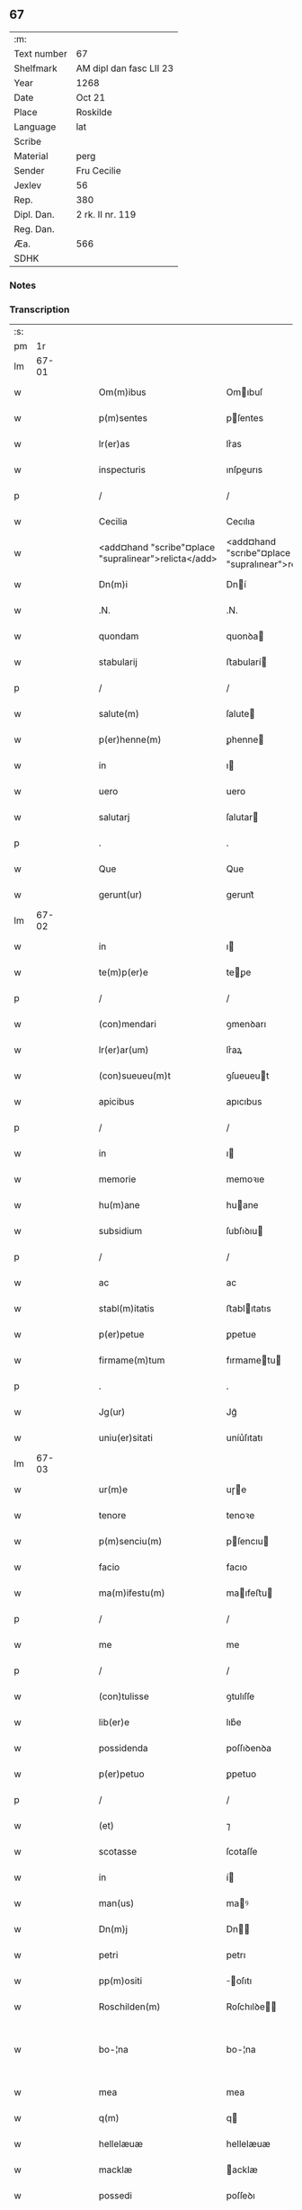 ** 67
| :m:         |                         |
| Text number | 67                      |
| Shelfmark   | AM dipl dan fasc LII 23 |
| Year        | 1268                    |
| Date        | Oct 21                  |
| Place       | Roskilde                |
| Language    | lat                     |
| Scribe      |                         |
| Material    | perg                    |
| Sender      | Fru Cecilie             |
| Jexlev      | 56                      |
| Rep.        | 380                     |
| Dipl. Dan.  | 2 rk. II nr. 119        |
| Reg. Dan.   |                         |
| Æa.         | 566                     |
| SDHK        |                         |

*** Notes


*** Transcription
| :s: |       |   |   |   |   |                                                      |                                                     |   |   |   |   |     |   |   |   |             |
| pm  |    1r |   |   |   |   |                                                      |                                                     |   |   |   |   |     |   |   |   |             |
| lm  | 67-01 |   |   |   |   |                                                      |                                                     |   |   |   |   |     |   |   |   |             |
| w   |       |   |   |   |   | Om(m)ibus                                            | Omıbuſ                                             |   |   |   |   | lat |   |   |   |       67-01 |
| w   |       |   |   |   |   | p(m)sentes                                           | pſentes                                            |   |   |   |   | lat |   |   |   |       67-01 |
| w   |       |   |   |   |   | lr(er)as                                             | lr͛as                                                |   |   |   |   | lat |   |   |   |       67-01 |
| w   |       |   |   |   |   | inspecturis                                          | ınſpeurıs                                          |   |   |   |   | lat |   |   |   |       67-01 |
| p   |       |   |   |   |   | /                                                    | /                                                   |   |   |   |   | lat |   |   |   |       67-01 |
| w   |       |   |   |   |   | Cecilia                                              | Cecılıa                                             |   |   |   |   | lat |   |   |   |       67-01 |
| w   |       |   |   |   |   | <add¤hand "scribe"¤place "supralinear">relicta</add> | <add¤hand "scrıbe"¤place "supralınear">relıa</add> |   |   |   |   | lat |   |   |   |       67-01 |
| w   |       |   |   |   |   | Dn(m)i                                               | Dní                                                |   |   |   |   | lat |   |   |   |       67-01 |
| w   |       |   |   |   |   | .N.                                                  | .N.                                                 |   |   |   |   | lat |   |   |   |       67-01 |
| w   |       |   |   |   |   | quondam                                              | quonꝺa                                             |   |   |   |   | lat |   |   |   |       67-01 |
| w   |       |   |   |   |   | stabularij                                           | ﬅabularí                                           |   |   |   |   | lat |   |   |   |       67-01 |
| p   |       |   |   |   |   | /                                                    | /                                                   |   |   |   |   | lat |   |   |   |       67-01 |
| w   |       |   |   |   |   | salute(m)                                            | ſalute                                             |   |   |   |   | lat |   |   |   |       67-01 |
| w   |       |   |   |   |   | p(er)henne(m)                                        | ꝑhenne                                             |   |   |   |   | lat |   |   |   |       67-01 |
| w   |       |   |   |   |   | in                                                   | ı                                                  |   |   |   |   | lat |   |   |   |       67-01 |
| w   |       |   |   |   |   | uero                                                 | uero                                                |   |   |   |   | lat |   |   |   |       67-01 |
| w   |       |   |   |   |   | salutarj                                             | ſalutar                                            |   |   |   |   | lat |   |   |   |       67-01 |
| p   |       |   |   |   |   | .                                                    | .                                                   |   |   |   |   | lat |   |   |   |       67-01 |
| w   |       |   |   |   |   | Que                                                  | Que                                                 |   |   |   |   | lat |   |   |   |       67-01 |
| w   |       |   |   |   |   | gerunt(ur)                                           | gerunt᷑                                              |   |   |   |   | lat |   |   |   |       67-01 |
| lm  | 67-02 |   |   |   |   |                                                      |                                                     |   |   |   |   |     |   |   |   |             |
| w   |       |   |   |   |   | in                                                   | ı                                                  |   |   |   |   | lat |   |   |   |       67-02 |
| w   |       |   |   |   |   | te(m)p(er)e                                          | teꝑe                                               |   |   |   |   | lat |   |   |   |       67-02 |
| p   |       |   |   |   |   | /                                                    | /                                                   |   |   |   |   | lat |   |   |   |       67-02 |
| w   |       |   |   |   |   | (con)mendari                                         | ꝯmenꝺarı                                            |   |   |   |   | lat |   |   |   |       67-02 |
| w   |       |   |   |   |   | lr(er)ar(um)                                         | lr͛aꝝ                                                |   |   |   |   | lat |   |   |   |       67-02 |
| w   |       |   |   |   |   | (con)sueueu(m)t                                      | ꝯſueueut                                           |   |   |   |   | lat |   |   |   |       67-02 |
| w   |       |   |   |   |   | apicibus                                             | apıcıbus                                            |   |   |   |   | lat |   |   |   |       67-02 |
| p   |       |   |   |   |   | /                                                    | /                                                   |   |   |   |   | lat |   |   |   |       67-02 |
| w   |       |   |   |   |   | in                                                   | ı                                                  |   |   |   |   | lat |   |   |   |       67-02 |
| w   |       |   |   |   |   | memorie                                              | memoꝛıe                                             |   |   |   |   | lat |   |   |   |       67-02 |
| w   |       |   |   |   |   | hu(m)ane                                             | huane                                              |   |   |   |   | lat |   |   |   |       67-02 |
| w   |       |   |   |   |   | subsidium                                            | ſubſıꝺıu                                           |   |   |   |   | lat |   |   |   |       67-02 |
| p   |       |   |   |   |   | /                                                    | /                                                   |   |   |   |   | lat |   |   |   |       67-02 |
| w   |       |   |   |   |   | ac                                                   | ac                                                  |   |   |   |   | lat |   |   |   |       67-02 |
| w   |       |   |   |   |   | stabl(m)itatis                                       | ﬅablıtatıs                                         |   |   |   |   | lat |   |   |   |       67-02 |
| w   |       |   |   |   |   | p(er)petue                                           | ꝑpetue                                              |   |   |   |   | lat |   |   |   |       67-02 |
| w   |       |   |   |   |   | firmame(m)tum                                        | fırmametu                                         |   |   |   |   | lat |   |   |   |       67-02 |
| p   |       |   |   |   |   | .                                                    | .                                                   |   |   |   |   | lat |   |   |   |       67-02 |
| w   |       |   |   |   |   | Jg(ur)                                               | Jg᷑                                                  |   |   |   |   | lat |   |   |   |       67-02 |
| w   |       |   |   |   |   | uniu(er)sitati                                       | uníu͛ſıtatı                                          |   |   |   |   | lat |   |   |   |       67-02 |
| lm  | 67-03 |   |   |   |   |                                                      |                                                     |   |   |   |   |     |   |   |   |             |
| w   |       |   |   |   |   | ur(m)e                                               | uɼe                                                |   |   |   |   | lat |   |   |   |       67-03 |
| w   |       |   |   |   |   | tenore                                               | tenoꝛe                                              |   |   |   |   | lat |   |   |   |       67-03 |
| w   |       |   |   |   |   | p(m)senciu(m)                                        | pſencıu                                           |   |   |   |   | lat |   |   |   |       67-03 |
| w   |       |   |   |   |   | facio                                                | facıo                                               |   |   |   |   | lat |   |   |   |       67-03 |
| w   |       |   |   |   |   | ma(m)ifestu(m)                                       | maıfeﬅu                                           |   |   |   |   | lat |   |   |   |       67-03 |
| p   |       |   |   |   |   | /                                                    | /                                                   |   |   |   |   | lat |   |   |   |       67-03 |
| w   |       |   |   |   |   | me                                                   | me                                                  |   |   |   |   | lat |   |   |   |       67-03 |
| p   |       |   |   |   |   | /                                                    | /                                                   |   |   |   |   | lat |   |   |   |       67-03 |
| w   |       |   |   |   |   | (con)tulisse                                         | ꝯtulıſſe                                            |   |   |   |   | lat |   |   |   |       67-03 |
| w   |       |   |   |   |   | lib(er)e                                             | lıb͛e                                                |   |   |   |   | lat |   |   |   |       67-03 |
| w   |       |   |   |   |   | possidenda                                           | poſſıꝺenꝺa                                          |   |   |   |   | lat |   |   |   |       67-03 |
| w   |       |   |   |   |   | p(er)petuo                                           | ꝑpetuo                                              |   |   |   |   | lat |   |   |   |       67-03 |
| p   |       |   |   |   |   | /                                                    | /                                                   |   |   |   |   | lat |   |   |   |       67-03 |
| w   |       |   |   |   |   | (et)                                                 | ⁊                                                   |   |   |   |   | lat |   |   |   |       67-03 |
| w   |       |   |   |   |   | scotasse                                             | ſcotaſſe                                            |   |   |   |   | lat |   |   |   |       67-03 |
| w   |       |   |   |   |   | in                                                   | í                                                  |   |   |   |   | lat |   |   |   |       67-03 |
| w   |       |   |   |   |   | man(us)                                              | maꝰ                                                |   |   |   |   | lat |   |   |   |       67-03 |
| w   |       |   |   |   |   | Dn(m)j                                               | Dn                                                |   |   |   |   | lat |   |   |   |       67-03 |
| w   |       |   |   |   |   | petri                                                | petrı                                               |   |   |   |   | lat |   |   |   |       67-03 |
| w   |       |   |   |   |   | pp(m)ositi                                           | oſıtı                                             |   |   |   |   | lat |   |   |   |       67-03 |
| w   |       |   |   |   |   | Roschilden(m)                                        | Roſchılꝺe                                         |   |   |   |   | lat |   |   |   |       67-03 |
| w   |       |   |   |   |   | bo-¦na                                               | bo-¦na                                              |   |   |   |   | lat |   |   |   | 67-03—67-04 |
| w   |       |   |   |   |   | mea                                                  | mea                                                 |   |   |   |   | lat |   |   |   |       67-04 |
| w   |       |   |   |   |   | q(m)                                                 | q                                                  |   |   |   |   | lat |   |   |   |       67-04 |
| w   |       |   |   |   |   | hellelæuæ                                            | hellelæuæ                                           |   |   |   |   | lat |   |   |   |       67-04 |
| w   |       |   |   |   |   | macklæ                                               | acklæ                                              |   |   |   |   | lat |   |   |   |       67-04 |
| w   |       |   |   |   |   | possedi                                              | poſſeꝺı                                             |   |   |   |   | lat |   |   |   |       67-04 |
| w   |       |   |   |   |   | cu(m)                                                | cu                                                 |   |   |   |   | lat |   |   |   |       67-04 |
| w   |       |   |   |   |   | om(m)ibus                                            | omıbuſ                                             |   |   |   |   | lat |   |   |   |       67-04 |
| w   |       |   |   |   |   | suis                                                 | ſuıs                                                |   |   |   |   | lat |   |   |   |       67-04 |
| w   |       |   |   |   |   | attinencijs                                          | attínencís                                         |   |   |   |   | lat |   |   |   |       67-04 |
| w   |       |   |   |   |   | mobilib(us)                                          | mobılıbꝰ                                            |   |   |   |   | lat |   |   |   |       67-04 |
| w   |       |   |   |   |   | (et)                                                 | ⁊                                                   |   |   |   |   | lat |   |   |   |       67-04 |
| w   |       |   |   |   |   | i(m)mobl(m)ibus                                      | ımoblıbus                                         |   |   |   |   | lat |   |   |   |       67-04 |
| p   |       |   |   |   |   | /                                                    | /                                                   |   |   |   |   | lat |   |   |   |       67-04 |
| w   |       |   |   |   |   | sororib(us)                                          | ſoꝛoꝛıbꝫ                                            |   |   |   |   | lat |   |   |   |       67-04 |
| w   |       |   |   |   |   | sc(m)e                                               | ſce                                                |   |   |   |   | lat |   |   |   |       67-04 |
| w   |       |   |   |   |   | Clare                                                | Clare                                               |   |   |   |   | lat |   |   |   |       67-04 |
| w   |       |   |   |   |   | Roschildis                                           | Roſchılꝺıſ                                          |   |   |   |   | lat |   |   |   |       67-04 |
| p   |       |   |   |   |   | /                                                    | /                                                   |   |   |   |   | lat |   |   |   |       67-04 |
| w   |       |   |   |   |   | in                                                   | í                                                  |   |   |   |   | lat |   |   |   |       67-04 |
| lm  | 67-05 |   |   |   |   |                                                      |                                                     |   |   |   |   |     |   |   |   |             |
| w   |       |   |   |   |   | remediu(m)                                           | remeꝺıu                                            |   |   |   |   | lat |   |   |   |       67-05 |
| w   |       |   |   |   |   | ai(m)e                                               | aıe                                                |   |   |   |   | lat |   |   |   |       67-05 |
| w   |       |   |   |   |   | mee                                                  | mee                                                 |   |   |   |   | lat |   |   |   |       67-05 |
| p   |       |   |   |   |   | /                                                    | /                                                   |   |   |   |   | lat |   |   |   |       67-05 |
| w   |       |   |   |   |   | de                                                   | ꝺe                                                  |   |   |   |   | lat |   |   |   |       67-05 |
| w   |       |   |   |   |   | lib(er)or(um)                                        | lıb͛oꝝ                                               |   |   |   |   | lat |   |   |   |       67-05 |
| w   |       |   |   |   |   | meor(um)                                             | meoꝝ                                                |   |   |   |   | lat |   |   |   |       67-05 |
| w   |       |   |   |   |   | (et)                                                 | ⁊                                                   |   |   |   |   | lat |   |   |   |       67-05 |
| w   |       |   |   |   |   | h(er)edu(m)                                          | h͛eꝺu                                               |   |   |   |   | lat |   |   |   |       67-05 |
| w   |       |   |   |   |   | bn(m)placito                                         | bnplacíto                                          |   |   |   |   | lat |   |   |   |       67-05 |
| w   |       |   |   |   |   | (et)                                                 | ⁊                                                   |   |   |   |   | lat |   |   |   |       67-05 |
| w   |       |   |   |   |   | uolu(m)tate                                          | uolutate                                           |   |   |   |   | lat |   |   |   |       67-05 |
| p   |       |   |   |   |   | ,                                                    | ,                                                   |   |   |   |   | lat |   |   |   |       67-05 |
| w   |       |   |   |   |   | Cum                                                  | Cu                                                 |   |   |   |   | lat |   |   |   |       67-05 |
| w   |       |   |   |   |   | quib(us)                                             | quıbꝫ                                               |   |   |   |   | lat |   |   |   |       67-05 |
| w   |       |   |   |   |   | (et)(m)                                              | ⁊                                                  |   |   |   |   | lat |   |   |   |       67-05 |
| w   |       |   |   |   |   | sororibus                                            | ſoꝛoꝛıbus                                           |   |   |   |   | lat |   |   |   |       67-05 |
| p   |       |   |   |   |   | /                                                    | /                                                   |   |   |   |   | lat |   |   |   |       67-05 |
| w   |       |   |   |   |   | intuitu                                              | ıntuítu                                             |   |   |   |   | lat |   |   |   |       67-05 |
| w   |       |   |   |   |   | celestis                                             | celeﬅıs                                             |   |   |   |   | lat |   |   |   |       67-05 |
| w   |       |   |   |   |   | lib(er)tatis                                         | lıb͛tatıſ                                            |   |   |   |   | lat |   |   |   |       67-05 |
| w   |       |   |   |   |   | reclu-¦di                                            | reclu-¦ꝺı                                           |   |   |   |   | lat |   |   |   | 67-05—67-06 |
| w   |       |   |   |   |   | uolo                                                 | uolo                                                |   |   |   |   | lat |   |   |   |       67-06 |
| w   |       |   |   |   |   | in                                                   | ı                                                  |   |   |   |   | lat |   |   |   |       67-06 |
| w   |       |   |   |   |   | p(m)senti                                            | pſentı                                             |   |   |   |   | lat |   |   |   |       67-06 |
| p   |       |   |   |   |   | /                                                    | /                                                   |   |   |   |   | lat |   |   |   |       67-06 |
| w   |       |   |   |   |   | honorib(us)                                          | honoꝛıbꝰ                                            |   |   |   |   | lat |   |   |   |       67-06 |
| w   |       |   |   |   |   | mu(m)di                                              | muꝺı                                               |   |   |   |   | lat |   |   |   |       67-06 |
| w   |       |   |   |   |   | (et)                                                 | ⁊                                                   |   |   |   |   | lat |   |   |   |       67-06 |
| w   |       |   |   |   |   | diuicijs                                             | ꝺíuícís                                            |   |   |   |   | lat |   |   |   |       67-06 |
| w   |       |   |   |   |   | derelictis                                           | ꝺerelııs                                           |   |   |   |   | lat |   |   |   |       67-06 |
| p   |       |   |   |   |   | /                                                    | /                                                   |   |   |   |   | lat |   |   |   |       67-06 |
| w   |       |   |   |   |   | exe(m)plo                                            | exeplo                                             |   |   |   |   | lat |   |   |   |       67-06 |
| w   |       |   |   |   |   | paup(er)is                                           | pauꝑıs                                              |   |   |   |   | lat |   |   |   |       67-06 |
| w   |       |   |   |   |   | crucifixi                                            | crucıfıxí                                           |   |   |   |   | lat |   |   |   |       67-06 |
| p   |       |   |   |   |   | /                                                    | /                                                   |   |   |   |   | lat |   |   |   |       67-06 |
| w   |       |   |   |   |   | ut                                                   | ut                                                  |   |   |   |   | lat |   |   |   |       67-06 |
| w   |       |   |   |   |   | c(er)atori                                           | c͛atoꝛı                                              |   |   |   |   | lat |   |   |   |       67-06 |
| w   |       |   |   |   |   | oi(m)m                                               | oí                                                |   |   |   |   | lat |   |   |   |       67-06 |
| w   |       |   |   |   |   | liberius                                             | lıberıus                                            |   |   |   |   | lat |   |   |   |       67-06 |
| w   |       |   |   |   |   | (et)                                                 | ⁊                                                   |   |   |   |   | lat |   |   |   |       67-06 |
| w   |       |   |   |   |   | quietiu(s)                                           | quıetíuᷤ                                             |   |   |   |   | lat |   |   |   |       67-06 |
| w   |       |   |   |   |   | tp(er)(m)(et)                                        | tꝑꝫ                                                |   |   |   |   | lat |   |   |   |       67-06 |
| lm  | 67-07 |   |   |   |   |                                                      |                                                     |   |   |   |   |     |   |   |   |             |
| w   |       |   |   |   |   | uite                                                 | uíte                                                |   |   |   |   | lat |   |   |   |       67-07 |
| w   |       |   |   |   |   | mee                                                  | mee                                                 |   |   |   |   | lat |   |   |   |       67-07 |
| w   |       |   |   |   |   | s(er)uire                                            | ſ͛uíɼe                                               |   |   |   |   | lat |   |   |   |       67-07 |
| w   |       |   |   |   |   | ualeam                                               | ualea                                              |   |   |   |   | lat |   |   |   |       67-07 |
| w   |       |   |   |   |   | in                                                   | ı                                                  |   |   |   |   | lat |   |   |   |       67-07 |
| w   |       |   |   |   |   | meor(um)                                             | meoꝝ                                                |   |   |   |   | lat |   |   |   |       67-07 |
| w   |       |   |   |   |   | remisso(m)em                                         | remıſſoe                                          |   |   |   |   | lat |   |   |   |       67-07 |
| w   |       |   |   |   |   | p(c)caminu(m)                                        | pͨcamínu                                            |   |   |   |   | lat |   |   |   |       67-07 |
| p   |       |   |   |   |   | /                                                    | /                                                   |   |   |   |   | lat |   |   |   |       67-07 |
| w   |       |   |   |   |   | sub                                                  | ſub                                                 |   |   |   |   | lat |   |   |   |       67-07 |
| w   |       |   |   |   |   | disciplina                                           | ꝺıſcıplına                                          |   |   |   |   | lat |   |   |   |       67-07 |
| w   |       |   |   |   |   | regl(m)ari                                           | regları                                            |   |   |   |   | lat |   |   |   |       67-07 |
| p   |       |   |   |   |   | .                                                    | .                                                   |   |   |   |   | lat |   |   |   |       67-07 |
| w   |       |   |   |   |   | veru(m)                                              | ỽeru                                               |   |   |   |   | lat |   |   |   |       67-07 |
| w   |       |   |   |   |   | qr                                                   | qꝛ                                                  |   |   |   |   | lat |   |   |   |       67-07 |
| w   |       |   |   |   |   | dolus                                                | ꝺolus                                               |   |   |   |   | lat |   |   |   |       67-07 |
| w   |       |   |   |   |   | (et)                                                 | ⁊                                                   |   |   |   |   | lat |   |   |   |       67-07 |
| w   |       |   |   |   |   | malicia                                              | malıcıa                                             |   |   |   |   | lat |   |   |   |       67-07 |
| p   |       |   |   |   |   | /                                                    | /                                                   |   |   |   |   | lat |   |   |   |       67-07 |
| w   |       |   |   |   |   | q(uod)(ra)                                           | ꝙ                                                  |   |   |   |   | lat |   |   |   |       67-07 |
| w   |       |   |   |   |   | pl(m)imu(m)                                          | plımu                                             |   |   |   |   | lat |   |   |   |       67-07 |
| w   |       |   |   |   |   | nu(m)c                                               | nuc                                                |   |   |   |   | lat |   |   |   |       67-07 |
| lm  | 67-08 |   |   |   |   |                                                      |                                                     |   |   |   |   |     |   |   |   |             |
| w   |       |   |   |   |   | ue(m)dicant                                          | ueꝺıcant                                           |   |   |   |   | lat |   |   |   |       67-08 |
| w   |       |   |   |   |   | sibi                                                 | ſıbı                                                |   |   |   |   | lat |   |   |   |       67-08 |
| w   |       |   |   |   |   | te(m)pus                                             | tepus                                              |   |   |   |   | lat |   |   |   |       67-08 |
| p   |       |   |   |   |   | /                                                    | /                                                   |   |   |   |   | lat |   |   |   |       67-08 |
| w   |       |   |   |   |   | ne                                                   | ne                                                  |   |   |   |   | lat |   |   |   |       67-08 |
| w   |       |   |   |   |   | p(m)fate                                             | pfate                                              |   |   |   |   | lat |   |   |   |       67-08 |
| w   |       |   |   |   |   | sorores                                              | ſoꝛoꝛes                                             |   |   |   |   | lat |   |   |   |       67-08 |
| p   |       |   |   |   |   | /                                                    | /                                                   |   |   |   |   | lat |   |   |   |       67-08 |
| w   |       |   |   |   |   | seu                                                  | ſeu                                                 |   |   |   |   | lat |   |   |   |       67-08 |
| w   |       |   |   |   |   | ip(m)ar(um)                                          | ıpaꝝ                                               |   |   |   |   | lat |   |   |   |       67-08 |
| w   |       |   |   |   |   | claustru(m)                                          | clauﬅru                                            |   |   |   |   | lat |   |   |   |       67-08 |
| p   |       |   |   |   |   | /                                                    | /                                                   |   |   |   |   | lat |   |   |   |       67-08 |
| w   |       |   |   |   |   | occ(m)oe                                             | occoe                                              |   |   |   |   | lat |   |   |   |       67-08 |
| w   |       |   |   |   |   | dc(m)or(um)                                          | ꝺcoꝝ                                               |   |   |   |   | lat |   |   |   |       67-08 |
| w   |       |   |   |   |   | bonor(um)                                            | bonoꝝ                                               |   |   |   |   | lat |   |   |   |       67-08 |
| w   |       |   |   |   |   | i(m)peti                                             | ıpetı                                              |   |   |   |   | lat |   |   |   |       67-08 |
| w   |       |   |   |   |   | ualeant                                              | ualeant                                             |   |   |   |   | lat |   |   |   |       67-08 |
| w   |       |   |   |   |   | in                                                   | ı                                                  |   |   |   |   | lat |   |   |   |       67-08 |
| w   |       |   |   |   |   | posteru(m)                                           | poﬅeru                                             |   |   |   |   | lat |   |   |   |       67-08 |
| w   |       |   |   |   |   | ul(m)                                                | ul                                                 |   |   |   |   | lat |   |   |   |       67-08 |
| w   |       |   |   |   |   | infesta-¦ri                                          | ınfeﬅa-¦rı                                          |   |   |   |   | lat |   |   |   | 67-08—67-09 |
| p   |       |   |   |   |   | /                                                    | /                                                   |   |   |   |   | lat |   |   |   |       67-09 |
| w   |       |   |   |   |   | bona                                                 | bona                                                |   |   |   |   | lat |   |   |   |       67-09 |
| w   |       |   |   |   |   | que                                                  | que                                                 |   |   |   |   | lat |   |   |   |       67-09 |
| w   |       |   |   |   |   | meis                                                 | meıs                                                |   |   |   |   | lat |   |   |   |       67-09 |
| w   |       |   |   |   |   | h(er)edibus                                          | h͛eꝺıbus                                             |   |   |   |   | lat |   |   |   |       67-09 |
| w   |       |   |   |   |   | diuidenda                                            | ꝺíuíꝺenꝺa                                           |   |   |   |   | lat |   |   |   |       67-09 |
| w   |       |   |   |   |   | relinquo                                             | relınquo                                            |   |   |   |   | lat |   |   |   |       67-09 |
| p   |       |   |   |   |   | /                                                    | /                                                   |   |   |   |   | lat |   |   |   |       67-09 |
| w   |       |   |   |   |   | duxi                                                 | ꝺuxí                                                |   |   |   |   | lat |   |   |   |       67-09 |
| w   |       |   |   |   |   | p(m)sentib(us)                                       | pſentıbꝫ                                           |   |   |   |   | lat |   |   |   |       67-09 |
| w   |       |   |   |   |   | a(m)notanda                                          | anotanꝺa                                           |   |   |   |   | lat |   |   |   |       67-09 |
| p   |       |   |   |   |   | ,                                                    | ,                                                   |   |   |   |   | lat |   |   |   |       67-09 |
| w   |       |   |   |   |   | ut                                                   | ut                                                  |   |   |   |   | lat |   |   |   |       67-09 |
| w   |       |   |   |   |   | om(m)ib(us)                                          | omıbꝫ                                              |   |   |   |   | lat |   |   |   |       67-09 |
| w   |       |   |   |   |   | clare                                                | clare                                               |   |   |   |   | lat |   |   |   |       67-09 |
| w   |       |   |   |   |   | pateat                                               | pateat                                              |   |   |   |   | lat |   |   |   |       67-09 |
| w   |       |   |   |   |   | (et)                                                 | ⁊                                                   |   |   |   |   | lat |   |   |   |       67-09 |
| w   |       |   |   |   |   | ma(m)ifeste                                          | maıfeﬅe                                            |   |   |   |   | lat |   |   |   |       67-09 |
| p   |       |   |   |   |   | /                                                    | /                                                   |   |   |   |   | lat |   |   |   |       67-09 |
| w   |       |   |   |   |   | q(uod)                                               | ꝙ                                                   |   |   |   |   | lat |   |   |   |       67-09 |
| w   |       |   |   |   |   | de                                                   | ꝺe                                                  |   |   |   |   | lat |   |   |   |       67-09 |
| lm  | 67-10 |   |   |   |   |                                                      |                                                     |   |   |   |   |     |   |   |   |             |
| w   |       |   |   |   |   | bonis                                                | bonıs                                               |   |   |   |   | lat |   |   |   |       67-10 |
| w   |       |   |   |   |   | meis                                                 | meıs                                                |   |   |   |   | lat |   |   |   |       67-10 |
| p   |       |   |   |   |   | /                                                    | /                                                   |   |   |   |   | lat |   |   |   |       67-10 |
| w   |       |   |   |   |   | scd(e)m                                              | ſc                                                |   |   |   |   | lat |   |   |   |       67-10 |
| w   |       |   |   |   |   | leges                                                | leges                                               |   |   |   |   | lat |   |   |   |       67-10 |
| w   |       |   |   |   |   | t(er)re                                              | t͛re                                                 |   |   |   |   | lat |   |   |   |       67-10 |
| p   |       |   |   |   |   | /                                                    | /                                                   |   |   |   |   | lat |   |   |   |       67-10 |
| w   |       |   |   |   |   | in                                                   | ı                                                  |   |   |   |   | lat |   |   |   |       67-10 |
| w   |       |   |   |   |   | pios                                                 | pıos                                                |   |   |   |   | lat |   |   |   |       67-10 |
| w   |       |   |   |   |   | usus                                                 | uſus                                                |   |   |   |   | lat |   |   |   |       67-10 |
| w   |       |   |   |   |   | licite                                               | lıcıte                                              |   |   |   |   | lat |   |   |   |       67-10 |
| w   |       |   |   |   |   | plus                                                 | plus                                                |   |   |   |   | lat |   |   |   |       67-10 |
| w   |       |   |   |   |   | possem                                               | poſſe                                              |   |   |   |   | lat |   |   |   |       67-10 |
| w   |       |   |   |   |   | erogare                                              | erogaɼe                                             |   |   |   |   | lat |   |   |   |       67-10 |
| p   |       |   |   |   |   | .                                                    | .                                                   |   |   |   |   | lat |   |   |   |       67-10 |
| w   |       |   |   |   |   | s(et)                                                | ꝫ                                                  |   |   |   |   | lat |   |   |   |       67-10 |
| w   |       |   |   |   |   | p(ro)pt(er)                                          | t͛                                                  |   |   |   |   | lat |   |   |   |       67-10 |
| w   |       |   |   |   |   | h(er)edu(m)                                          | h͛eꝺu                                               |   |   |   |   | lat |   |   |   |       67-10 |
| w   |       |   |   |   |   | meor(um)                                             | meoꝝ                                                |   |   |   |   | lat |   |   |   |       67-10 |
| w   |       |   |   |   |   | p(m)dc(m)or(um)                                      | pꝺcoꝝ                                             |   |   |   |   | lat |   |   |   |       67-10 |
| w   |       |   |   |   |   | solacium                                             | ſolacıu                                            |   |   |   |   | lat |   |   |   |       67-10 |
| w   |       |   |   |   |   | (et)                                                 | ⁊                                                   |   |   |   |   | lat |   |   |   |       67-10 |
| lm  | 67-11 |   |   |   |   |                                                      |                                                     |   |   |   |   |     |   |   |   |             |
| w   |       |   |   |   |   | iuuamen                                              | íuuame                                             |   |   |   |   | lat |   |   |   |       67-11 |
| p   |       |   |   |   |   | /                                                    | /                                                   |   |   |   |   | lat |   |   |   |       67-11 |
| w   |       |   |   |   |   | hoc                                                  | hoc                                                 |   |   |   |   | lat |   |   |   |       67-11 |
| w   |       |   |   |   |   | modico                                               | moꝺıco                                              |   |   |   |   | lat |   |   |   |       67-11 |
| w   |       |   |   |   |   | sum                                                  | ſu                                                 |   |   |   |   | lat |   |   |   |       67-11 |
| w   |       |   |   |   |   | (con)tenta                                           | ꝯtenta                                              |   |   |   |   | lat |   |   |   |       67-11 |
| p   |       |   |   |   |   | ,                                                    | ,                                                   |   |   |   |   | lat |   |   |   |       67-11 |
| w   |       |   |   |   |   | Predc(m)a                                            | Preꝺca                                             |   |   |   |   | lat |   |   |   |       67-11 |
| w   |       |   |   |   |   | uero                                                 | ueɼo                                                |   |   |   |   | lat |   |   |   |       67-11 |
| w   |       |   |   |   |   | bona                                                 | bona                                                |   |   |   |   | lat |   |   |   |       67-11 |
| w   |       |   |   |   |   | su(m)t                                               | ſut                                                |   |   |   |   | lat |   |   |   |       67-11 |
| w   |       |   |   |   |   | hec                                                  | hec                                                 |   |   |   |   | lat |   |   |   |       67-11 |
| p   |       |   |   |   |   | ,                                                    | ,                                                   |   |   |   |   | lat |   |   |   |       67-11 |
| w   |       |   |   |   |   | Jn                                                   | Jn                                                  |   |   |   |   | lat |   |   |   |       67-11 |
| w   |       |   |   |   |   | seylandia                                            | ſeylanꝺıa                                           |   |   |   |   | lat |   |   |   |       67-11 |
| w   |       |   |   |   |   | Gu(m)nidldæryth                                      | Guníꝺlꝺæryth                                       |   |   |   |   | lat |   |   |   |       67-11 |
| w   |       |   |   |   |   | cu(m)                                                | cu                                                 |   |   |   |   | lat |   |   |   |       67-11 |
| w   |       |   |   |   |   | suis                                                 | ſuıs                                                |   |   |   |   | lat |   |   |   |       67-11 |
| w   |       |   |   |   |   | attine(m)cijs                                        | attınecís                                         |   |   |   |   | lat |   |   |   |       67-11 |
| p   |       |   |   |   |   | .                                                    | .                                                   |   |   |   |   | lat |   |   |   |       67-11 |
| w   |       |   |   |   |   | Eki-¦thorp                                           | kı-¦thoꝛp                                          |   |   |   |   | lat |   |   |   | 67-11—67-12 |
| w   |       |   |   |   |   | cu(m)                                                | cu                                                 |   |   |   |   | lat |   |   |   |       67-12 |
| w   |       |   |   |   |   | suis                                                 | ſuís                                                |   |   |   |   | lat |   |   |   |       67-12 |
| w   |       |   |   |   |   | attine(m)cijs                                        | attınecís                                         |   |   |   |   | lat |   |   |   |       67-12 |
| p   |       |   |   |   |   | ,                                                    | ,                                                   |   |   |   |   | lat |   |   |   |       67-12 |
| w   |       |   |   |   |   | Jn                                                   | Jn                                                  |   |   |   |   | lat |   |   |   |       67-12 |
| w   |       |   |   |   |   | scania                                               | ſcanıa                                              |   |   |   |   | lat |   |   |   |       67-12 |
| w   |       |   |   |   |   | aute(m)                                              | aute                                               |   |   |   |   | lat |   |   |   |       67-12 |
| p   |       |   |   |   |   | /                                                    | /                                                   |   |   |   |   | lat |   |   |   |       67-12 |
| w   |       |   |   |   |   | Okxlef                                               | Okxlef                                              |   |   |   |   | lat |   |   |   |       67-12 |
| w   |       |   |   |   |   | cu(m)                                                | cu                                                 |   |   |   |   | lat |   |   |   |       67-12 |
| w   |       |   |   |   |   | castro                                               | caﬅro                                               |   |   |   |   | lat |   |   |   |       67-12 |
| w   |       |   |   |   |   | (et)                                                 | ⁊                                                   |   |   |   |   | lat |   |   |   |       67-12 |
| w   |       |   |   |   |   | om(m)ib(us)                                          | omıbꝫ                                              |   |   |   |   | lat |   |   |   |       67-12 |
| w   |       |   |   |   |   | suis                                                 | ſuıs                                                |   |   |   |   | lat |   |   |   |       67-12 |
| w   |       |   |   |   |   | attine(m)cijs                                        | attınecís                                         |   |   |   |   | lat |   |   |   |       67-12 |
| p   |       |   |   |   |   | .                                                    | .                                                   |   |   |   |   | lat |   |   |   |       67-12 |
| w   |       |   |   |   |   | Gøtærslef                                            | Gøtærſlef                                           |   |   |   |   | lat |   |   |   |       67-12 |
| w   |       |   |   |   |   | integralit(er)                                       | ıntegralıt͛                                          |   |   |   |   | lat |   |   |   |       67-12 |
| w   |       |   |   |   |   | cu(m)                                                | cu                                                 |   |   |   |   | lat |   |   |   |       67-12 |
| w   |       |   |   |   |   | mole(m)-¦dino                                        | mole-¦ꝺíno                                         |   |   |   |   | lat |   |   |   | 67-12—67-13 |
| p   |       |   |   |   |   | /                                                    | /                                                   |   |   |   |   | lat |   |   |   |       67-13 |
| w   |       |   |   |   |   | (et)                                                 | ⁊                                                   |   |   |   |   | lat |   |   |   |       67-13 |
| w   |       |   |   |   |   | om(m)ib(us)                                          | omıbꝫ                                              |   |   |   |   | lat |   |   |   |       67-13 |
| w   |       |   |   |   |   | alijs                                                | alís                                               |   |   |   |   | lat |   |   |   |       67-13 |
| w   |       |   |   |   |   | attinencijs                                          | attínencís                                         |   |   |   |   | lat |   |   |   |       67-13 |
| p   |       |   |   |   |   |                                                     |                                                    |   |   |   |   | lat |   |   |   |       67-13 |
| w   |       |   |   |   |   | Jsta                                                 | Jﬅa                                                 |   |   |   |   | lat |   |   |   |       67-13 |
| w   |       |   |   |   |   | quide(m)                                             | quıꝺe                                              |   |   |   |   | lat |   |   |   |       67-13 |
| w   |       |   |   |   |   | bona                                                 | bona                                                |   |   |   |   | lat |   |   |   |       67-13 |
| w   |       |   |   |   |   | si                                                   | ſı                                                  |   |   |   |   | lat |   |   |   |       67-13 |
| w   |       |   |   |   |   | estime(m)tur                                         | eﬅımetuɼ                                           |   |   |   |   | lat |   |   |   |       67-13 |
| p   |       |   |   |   |   | /                                                    | /                                                   |   |   |   |   | lat |   |   |   |       67-13 |
| w   |       |   |   |   |   | modica                                               | moꝺıca                                              |   |   |   |   | lat |   |   |   |       67-13 |
| w   |       |   |   |   |   | fore                                                 | foꝛe                                                |   |   |   |   | lat |   |   |   |       67-13 |
| w   |       |   |   |   |   | uidebr(ur)                                           | uíꝺebꝛ᷑                                              |   |   |   |   | lat |   |   |   |       67-13 |
| w   |       |   |   |   |   | mea                                                  | mea                                                 |   |   |   |   | lat |   |   |   |       67-13 |
| w   |       |   |   |   |   | porcio                                               | poꝛcıo                                              |   |   |   |   | lat |   |   |   |       67-13 |
| w   |       |   |   |   |   | qua(m)                                               | qua                                                |   |   |   |   | lat |   |   |   |       67-13 |
| w   |       |   |   |   |   | recepi                                               | recepí                                              |   |   |   |   | lat |   |   |   |       67-13 |
| p   |       |   |   |   |   | .                                                    | .                                                   |   |   |   |   | lat |   |   |   |       67-13 |
| w   |       |   |   |   |   | Jn                                                   | Jn                                                  |   |   |   |   | lat |   |   |   |       67-13 |
| w   |       |   |   |   |   | pre-¦dc(m)or(um)                                     | pre-¦ꝺcoꝝ                                          |   |   |   |   | lat |   |   |   | 67-13—67-14 |
| w   |       |   |   |   |   | euidens                                              | euíꝺenſ                                             |   |   |   |   | lat |   |   |   |       67-14 |
| w   |       |   |   |   |   | testi(m)oium                                         | teﬅıoıu                                           |   |   |   |   | lat |   |   |   |       67-14 |
| p   |       |   |   |   |   | /                                                    | /                                                   |   |   |   |   | lat |   |   |   |       67-14 |
| w   |       |   |   |   |   | ac                                                   | ac                                                  |   |   |   |   | lat |   |   |   |       67-14 |
| w   |       |   |   |   |   | p(er)petue                                           | ꝑpetue                                              |   |   |   |   | lat |   |   |   |       67-14 |
| w   |       |   |   |   |   | stabl(m)itatis                                       | ﬅablıtatıſ                                         |   |   |   |   | lat |   |   |   |       67-14 |
| w   |       |   |   |   |   | firmame(m)tum                                        | fırmametu                                         |   |   |   |   | lat |   |   |   |       67-14 |
| w   |       |   |   |   |   | p(m)sentes                                           | pſenteſ                                            |   |   |   |   | lat |   |   |   |       67-14 |
| w   |       |   |   |   |   | lr(er)as                                             | lr͛as                                                |   |   |   |   | lat |   |   |   |       67-14 |
| w   |       |   |   |   |   | sigillo                                              | ſıgıllo                                             |   |   |   |   | lat |   |   |   |       67-14 |
| w   |       |   |   |   |   | capl(m)i                                             | caplı                                              |   |   |   |   | lat |   |   |   |       67-14 |
| w   |       |   |   |   |   | Roschilden(m)                                        | Roſchılꝺe                                         |   |   |   |   | lat |   |   |   |       67-14 |
| w   |       |   |   |   |   | quo                                                  | quo                                                 |   |   |   |   | lat |   |   |   |       67-14 |
| w   |       |   |   |   |   | p(m)sente                                            | pſente                                             |   |   |   |   | lat |   |   |   |       67-14 |
| w   |       |   |   |   |   | me-¦morata                                           | me-¦moꝛata                                          |   |   |   |   | lat |   |   |   | 67-14—67-15 |
| w   |       |   |   |   |   | donatio                                              | ꝺonatıo                                             |   |   |   |   | lat |   |   |   |       67-15 |
| w   |       |   |   |   |   | (et)                                                 | ⁊                                                   |   |   |   |   | lat |   |   |   |       67-15 |
| w   |       |   |   |   |   | scotatio                                             | ſcotatıo                                            |   |   |   |   | lat |   |   |   |       67-15 |
| w   |       |   |   |   |   | su(m)t                                               | ſut                                                |   |   |   |   | lat |   |   |   |       67-15 |
| w   |       |   |   |   |   | fc(m)e                                               | fce                                                |   |   |   |   | lat |   |   |   |       67-15 |
| p   |       |   |   |   |   | /                                                    | /                                                   |   |   |   |   | lat |   |   |   |       67-15 |
| w   |       |   |   |   |   | ac                                                   | ac                                                  |   |   |   |   | lat |   |   |   |       67-15 |
| w   |       |   |   |   |   | meo                                                  | meo                                                 |   |   |   |   | lat |   |   |   |       67-15 |
| w   |       |   |   |   |   | p(ro)prio                                            | rıo                                                |   |   |   |   | lat |   |   |   |       67-15 |
| p   |       |   |   |   |   | /                                                    | /                                                   |   |   |   |   | lat |   |   |   |       67-15 |
| w   |       |   |   |   |   | feci                                                 | fecı                                                |   |   |   |   | lat |   |   |   |       67-15 |
| w   |       |   |   |   |   | (con)muniri                                          | ꝯmuníɼí                                             |   |   |   |   | lat |   |   |   |       67-15 |
| p   |       |   |   |   |   | ,                                                    | ,                                                   |   |   |   |   | lat |   |   |   |       67-15 |
| w   |       |   |   |   |   | Actu(m)                                              | Au                                                |   |   |   |   | lat |   |   |   |       67-15 |
| w   |       |   |   |   |   | in                                                   | ı                                                  |   |   |   |   | lat |   |   |   |       67-15 |
| w   |       |   |   |   |   | ciuitate                                             | cíuítate                                            |   |   |   |   | lat |   |   |   |       67-15 |
| w   |       |   |   |   |   | Ja(m)                                                | Ja                                                 |   |   |   |   | lat |   |   |   |       67-15 |
| w   |       |   |   |   |   | dc(m)a                                               | ꝺca                                                |   |   |   |   | lat |   |   |   |       67-15 |
| w   |       |   |   |   |   | anno                                                 | anno                                                |   |   |   |   | lat |   |   |   |       67-15 |
| w   |       |   |   |   |   | domini                                               | ꝺomíní                                              |   |   |   |   | lat |   |   |   |       67-15 |
| w   |       |   |   |   |   | mil-¦lesimo                                          | ıl-¦leſımo                                         |   |   |   |   | lat |   |   |   | 67-15—67-16 |
| w   |       |   |   |   |   | ducentesimo                                          | ꝺucenteſımo                                         |   |   |   |   | lat |   |   |   |       67-16 |
| n   |       |   |   |   |   | lxvii(o)j                                            | lxvııͦȷ                                              |   |   |   |   | lat |   |   |   |       67-16 |
| n   |       |   |   |   |   | xi(o)j                                               | xıͦȷ                                                 |   |   |   |   | lat |   |   |   |       67-16 |
| w   |       |   |   |   |   | kal(m)                                               | kal                                                |   |   |   |   | lat |   |   |   |       67-16 |
| w   |       |   |   |   |   | nouembris⁘                                           | ouembrıs⁘                                          |   |   |   |   | lat |   |   |   |       67-16 |
| :e: |       |   |   |   |   |                                                      |                                                     |   |   |   |   |     |   |   |   |             |
